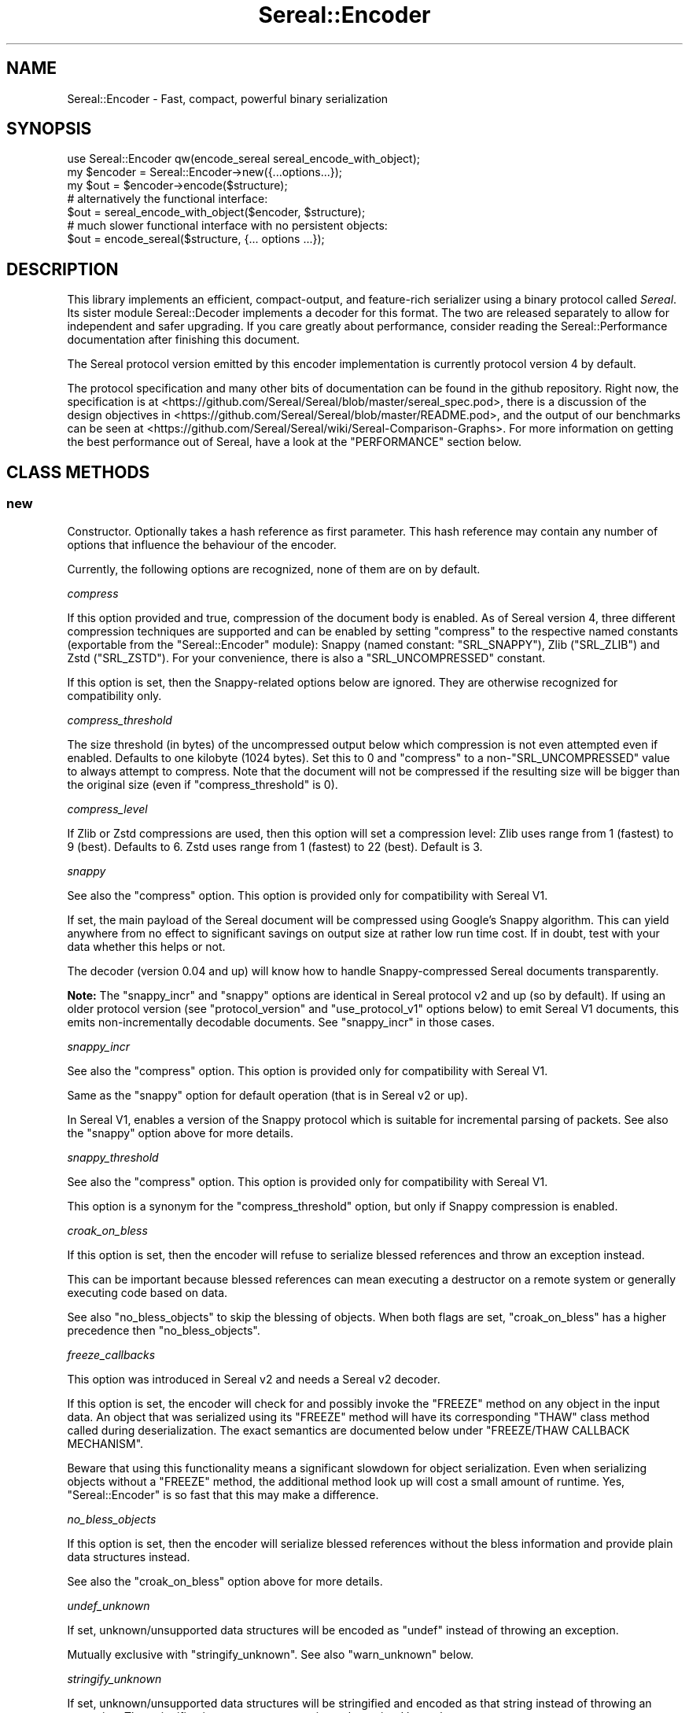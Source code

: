 .\" -*- mode: troff; coding: utf-8 -*-
.\" Automatically generated by Pod::Man 5.01 (Pod::Simple 3.43)
.\"
.\" Standard preamble:
.\" ========================================================================
.de Sp \" Vertical space (when we can't use .PP)
.if t .sp .5v
.if n .sp
..
.de Vb \" Begin verbatim text
.ft CW
.nf
.ne \\$1
..
.de Ve \" End verbatim text
.ft R
.fi
..
.\" \*(C` and \*(C' are quotes in nroff, nothing in troff, for use with C<>.
.ie n \{\
.    ds C` ""
.    ds C' ""
'br\}
.el\{\
.    ds C`
.    ds C'
'br\}
.\"
.\" Escape single quotes in literal strings from groff's Unicode transform.
.ie \n(.g .ds Aq \(aq
.el       .ds Aq '
.\"
.\" If the F register is >0, we'll generate index entries on stderr for
.\" titles (.TH), headers (.SH), subsections (.SS), items (.Ip), and index
.\" entries marked with X<> in POD.  Of course, you'll have to process the
.\" output yourself in some meaningful fashion.
.\"
.\" Avoid warning from groff about undefined register 'F'.
.de IX
..
.nr rF 0
.if \n(.g .if rF .nr rF 1
.if (\n(rF:(\n(.g==0)) \{\
.    if \nF \{\
.        de IX
.        tm Index:\\$1\t\\n%\t"\\$2"
..
.        if !\nF==2 \{\
.            nr % 0
.            nr F 2
.        \}
.    \}
.\}
.rr rF
.\" ========================================================================
.\"
.IX Title "Sereal::Encoder 3pm"
.TH Sereal::Encoder 3pm 2023-04-19 "perl v5.38.2" "User Contributed Perl Documentation"
.\" For nroff, turn off justification.  Always turn off hyphenation; it makes
.\" way too many mistakes in technical documents.
.if n .ad l
.nh
.SH NAME
Sereal::Encoder \- Fast, compact, powerful binary serialization
.SH SYNOPSIS
.IX Header "SYNOPSIS"
.Vb 1
\&  use Sereal::Encoder qw(encode_sereal sereal_encode_with_object);
\&
\&  my $encoder = Sereal::Encoder\->new({...options...});
\&  my $out = $encoder\->encode($structure);
\&
\&  # alternatively the functional interface:
\&  $out = sereal_encode_with_object($encoder, $structure);
\&
\&  # much slower functional interface with no persistent objects:
\&  $out = encode_sereal($structure, {... options ...});
.Ve
.SH DESCRIPTION
.IX Header "DESCRIPTION"
This library implements an efficient, compact-output, and feature-rich
serializer using a binary protocol called \fISereal\fR.
Its sister module Sereal::Decoder implements a decoder for this format.
The two are released separately to allow for independent and safer upgrading.
If you care greatly about performance, consider reading the Sereal::Performance
documentation after finishing this document.
.PP
The Sereal protocol version emitted by this encoder implementation is currently
protocol version 4 by default.
.PP
The protocol specification and many other bits of documentation
can be found in the github repository. Right now, the specification is at
<https://github.com/Sereal/Sereal/blob/master/sereal_spec.pod>,
there is a discussion of the design objectives in
<https://github.com/Sereal/Sereal/blob/master/README.pod>, and the output
of our benchmarks can be seen at
<https://github.com/Sereal/Sereal/wiki/Sereal\-Comparison\-Graphs>.
For more information on getting the best performance out of Sereal, have a look
at the "PERFORMANCE" section below.
.SH "CLASS METHODS"
.IX Header "CLASS METHODS"
.SS new
.IX Subsection "new"
Constructor. Optionally takes a hash reference as first parameter. This hash
reference may contain any number of options that influence the behaviour of the
encoder.
.PP
Currently, the following options are recognized, none of them are on
by default.
.PP
\fIcompress\fR
.IX Subsection "compress"
.PP
If this option provided and true, compression of the document body is enabled.
As of Sereal version 4, three different compression techniques are supported
and can be enabled by setting \f(CW\*(C`compress\*(C'\fR to the respective named
constants (exportable from the \f(CW\*(C`Sereal::Encoder\*(C'\fR module):
Snappy (named constant: \f(CW\*(C`SRL_SNAPPY\*(C'\fR), Zlib (\f(CW\*(C`SRL_ZLIB\*(C'\fR) and Zstd (\f(CW\*(C`SRL_ZSTD\*(C'\fR).
For your convenience, there is also a \f(CW\*(C`SRL_UNCOMPRESSED\*(C'\fR
constant.
.PP
If this option is set, then the Snappy-related options below
are ignored. They are otherwise recognized for compatibility only.
.PP
\fIcompress_threshold\fR
.IX Subsection "compress_threshold"
.PP
The size threshold (in bytes) of the uncompressed output below which
compression is not even attempted even if enabled.
Defaults to one kilobyte (1024 bytes). Set this to 0 and \f(CW\*(C`compress\*(C'\fR to
a non\-\f(CW\*(C`SRL_UNCOMPRESSED\*(C'\fR value to always attempt to compress.
Note that the document will not be compressed if the resulting size
will be bigger than the original size (even if \f(CW\*(C`compress_threshold\*(C'\fR is 0).
.PP
\fIcompress_level\fR
.IX Subsection "compress_level"
.PP
If Zlib or Zstd compressions are used, then this option will set a compression
level: Zlib uses range from 1 (fastest) to 9 (best). Defaults to 6. Zstd uses
range from 1 (fastest) to 22 (best). Default is 3.
.PP
\fIsnappy\fR
.IX Subsection "snappy"
.PP
See also the \f(CW\*(C`compress\*(C'\fR option. This option is provided only for
compatibility with Sereal V1.
.PP
If set, the main payload of the Sereal document will be compressed using
Google's Snappy algorithm. This can yield anywhere from no effect
to significant savings on output size at rather low run time cost.
If in doubt, test with your data whether this helps or not.
.PP
The decoder (version 0.04 and up) will know how to handle Snappy-compressed
Sereal documents transparently.
.PP
\&\fBNote:\fR The \f(CW\*(C`snappy_incr\*(C'\fR and \f(CW\*(C`snappy\*(C'\fR options are identical in
Sereal protocol v2 and up (so by default). If using an older protocol version
(see \f(CW\*(C`protocol_version\*(C'\fR and \f(CW\*(C`use_protocol_v1\*(C'\fR options below)
to emit Sereal V1 documents, this emits non-incrementally decodable
documents. See \f(CW\*(C`snappy_incr\*(C'\fR in those cases.
.PP
\fIsnappy_incr\fR
.IX Subsection "snappy_incr"
.PP
See also the \f(CW\*(C`compress\*(C'\fR option. This option is provided only for
compatibility with Sereal V1.
.PP
Same as the \f(CW\*(C`snappy\*(C'\fR option for default operation (that is in Sereal v2 or up).
.PP
In Sereal V1, enables a version of the Snappy protocol which is suitable for
incremental parsing of packets. See also the \f(CW\*(C`snappy\*(C'\fR option above for
more details.
.PP
\fIsnappy_threshold\fR
.IX Subsection "snappy_threshold"
.PP
See also the \f(CW\*(C`compress\*(C'\fR option. This option is provided only for
compatibility with Sereal V1.
.PP
This option is a synonym for the \f(CW\*(C`compress_threshold\*(C'\fR option,
but only if Snappy compression is enabled.
.PP
\fIcroak_on_bless\fR
.IX Subsection "croak_on_bless"
.PP
If this option is set, then the encoder will refuse to serialize blessed
references and throw an exception instead.
.PP
This can be important because blessed references can mean executing
a destructor on a remote system or generally executing code based on
data.
.PP
See also \f(CW\*(C`no_bless_objects\*(C'\fR to skip the blessing of objects.
When both flags are set, \f(CW\*(C`croak_on_bless\*(C'\fR has a higher precedence then
\&\f(CW\*(C`no_bless_objects\*(C'\fR.
.PP
\fIfreeze_callbacks\fR
.IX Subsection "freeze_callbacks"
.PP
This option was introduced in Sereal v2 and needs a Sereal v2 decoder.
.PP
If this option is set, the encoder will check for and possibly invoke
the \f(CW\*(C`FREEZE\*(C'\fR method on any object in the input data. An object that
was serialized using its \f(CW\*(C`FREEZE\*(C'\fR method will have its corresponding
\&\f(CW\*(C`THAW\*(C'\fR class method called during deserialization. The exact semantics
are documented below under "FREEZE/THAW CALLBACK MECHANISM".
.PP
Beware that using this functionality means a significant slowdown for
object serialization. Even when serializing objects without a \f(CW\*(C`FREEZE\*(C'\fR
method, the additional method look up will cost a small amount of runtime.
Yes, \f(CW\*(C`Sereal::Encoder\*(C'\fR is so fast that this may make a difference.
.PP
\fIno_bless_objects\fR
.IX Subsection "no_bless_objects"
.PP
If this option is set, then the encoder will serialize blessed references
without the bless information and provide plain data structures instead.
.PP
See also the \f(CW\*(C`croak_on_bless\*(C'\fR option above for more details.
.PP
\fIundef_unknown\fR
.IX Subsection "undef_unknown"
.PP
If set, unknown/unsupported data structures will be encoded as \f(CW\*(C`undef\*(C'\fR
instead of throwing an exception.
.PP
Mutually exclusive with \f(CW\*(C`stringify_unknown\*(C'\fR.
See also \f(CW\*(C`warn_unknown\*(C'\fR below.
.PP
\fIstringify_unknown\fR
.IX Subsection "stringify_unknown"
.PP
If set, unknown/unsupported data structures will be stringified and
encoded as that string instead of throwing an exception. The
stringification may cause a warning to be emitted by perl.
.PP
Mutually exclusive with \f(CW\*(C`undef_unknown\*(C'\fR.
See also \f(CW\*(C`warn_unknown\*(C'\fR below.
.PP
\fIwarn_unknown\fR
.IX Subsection "warn_unknown"
.PP
Only has an effect if \f(CW\*(C`undef_unknown\*(C'\fR or \f(CW\*(C`stringify_unknown\*(C'\fR
are enabled.
.PP
If set to a positive integer,
any unknown/unsupported data structure encountered will emit a
warning. If set to a negative integer, it will warn for unsupported
data structures just the same as for a positive value with one
exception: For blessed, unsupported items that have string overloading,
we silently stringify without warning.
.PP
\fImax_recursion_depth\fR
.IX Subsection "max_recursion_depth"
.PP
\&\f(CW\*(C`Sereal::Encoder\*(C'\fR is recursive. If you pass it a Perl data structure
that is deeply nested, it will eventually exhaust the C stack. Therefore,
there is a limit on the depth of recursion that is accepted. It defaults
to 10000 nested calls. You may choose to override this value with the
\&\f(CW\*(C`max_recursion_depth\*(C'\fR option. Beware that setting it too high can
cause hard crashes, so only do that if you \fBKNOW\fR that it is safe to
do so.
.PP
Do note that the setting is somewhat approximate. Setting it to 10000 may break at
somewhere between 9997 and 10003 nested structures depending on their types.
.PP
\fIcanonical\fR
.IX Subsection "canonical"
.PP
Enable all options which are related to producing canonical output, so that
two strucutures with similar contents produce the same serialized form.
.PP
See the caveats elsewhere in this document about producing canonical output.
.PP
Currently sets the default for the following parameters: \f(CW\*(C`canonical_refs\*(C'\fR
and \f(CW\*(C`sort_keys\*(C'\fR. If the option is explicitly set then this setting is ignored.
More options may be added in the future.
.PP
You are warned that use of this option may incur additional performance penalties
in a future release by enabling other options than those listed here.
.PP
\fIcanonical_refs\fR
.IX Subsection "canonical_refs"
.PP
Normally \f(CW\*(C`Sereal::Encoder\*(C'\fR will ARRAYREF and HASHREF tags when the item contains
less than 16 items, and and is not referenced more than once. This flag will
override this optimization and use a standard REFN ARRAY style tag output. This
is primarily useful for producing canonical output and for testing Sereal itself.
.PP
See "CANONICAL REPRESENTATION" for why you might want to use this, and
for the various caveats involved.
.PP
\fIsort_keys\fR
.IX Subsection "sort_keys"
.PP
Normally \f(CW\*(C`Sereal::Encoder\*(C'\fR will output hashes in whatever order is convenient,
generally that used by perl to actually store the hash, or whatever order
was returned by a tied hash.
.PP
If this option is enabled then the Encoder will sort the keys before outputting
them. It uses more memory, and is quite a bit slower than the default.
.PP
Generally speaking this should mean that a hash and a copy should produce the
same output. Nevertheless the user is warned that Perl has a way of "morphing"
variables on use, and some of its rules are a little arcane (for instance utf8
keys), and so two hashes that might appear to be the same might still produce
different output as far as Sereal is concerned.
.PP
As of 3.006_007 (prerelease candidate for 3.007) the sort order has been changed
to the following: order by length of keys (in bytes) ascending, then by byte
order of the raw underlying string, then by utf8ness, with non\-utf8 first. This
order was chosen because it is the most efficient to implement, both in terms
of memory and time. This sort order is enabled when sort_keys is set to 1.
.PP
You may also produce output in Perl "cmp" order, by setting sort_keys to 2.
And for backwards compatibility you may also produce output in reverse Perl
"cmp" order by setting sort_keys to 3. Prior to 3.006_007 this was the
only sort order possible, although it was not explicitly defined what it was.
.PP
Note that comparatively speaking both of the "cmp" sort orders are slow and
memory inefficient. Unless you have a really good reason stick to the default
which is fast and as lean as possible.
.PP
Unless you are concerned with "cross process canonical representation" then
it doesn't matter what option you choose.
.PP
See "CANONICAL REPRESENTATION" for why you might want to use this, and
for the various caveats involved.
.PP
\fIno_shared_hashkeys\fR
.IX Subsection "no_shared_hashkeys"
.PP
When the \f(CW\*(C`no_shared_hashkeys\*(C'\fR option is set to a true value, then
the encoder will disable the detection and elimination of repeated hash
keys. This only has an effect for serializing structures containing hashes.
By skipping the detection of repeated hash keys, performance goes up a bit,
but the size of the output can potentially be much larger.
.PP
Do not disable this unless you have a reason to.
.PP
\fIdedupe_strings\fR
.IX Subsection "dedupe_strings"
.PP
If this is option is enabled/true then Sereal will use a hash to encode duplicates
of strings during serialization efficiently using (internal) backreferences. This
has a performance and memory penalty during encoding so it defaults to off.
On the other hand, data structures with many duplicated strings will see a
significant reduction in the size of the encoded form. Currently only strings
longer than 3 characters will be deduped, however this may change in the future.
.PP
Note that Sereal will perform certain types of deduping automatically even
without this option. In particular class names and hash keys (see also the
\&\f(CW\*(C`no_shared_hashkeys\*(C'\fR setting) are deduped
regardless of this option. Only enable this if you have good reason to
believe that there are many duplicated strings as values in your data
structure.
.PP
Use of this option does not require an upgraded decoder (this option was added in
Sereal::Encoder 0.32). The deduping
is performed in such a way that older decoders should handle it just fine.
In other words, the output of a Sereal \fBdecoder\fR should not depend on
whether this option was used during \fBencoding\fR. See also below:
\&\fIaliased_dedupe_strings\fR.
.PP
\fIaliased_dedupe_strings\fR
.IX Subsection "aliased_dedupe_strings"
.PP
This is an advanced option that should be used only after fully understanding
its ramifications.
.PP
This option enables a mode of operation that is similar to \fIdedupe_strings\fR
and if both options are set, \fIaliased_dedupe_strings\fR takes precedence.
.PP
The behaviour of \fIaliased_dedupe_strings\fR differs from \fIdedupe_strings\fR
in that the duplicate occurrences of strings are emitted as Perl language
level \fBaliases\fR instead of as Sereal-internal backreferences. This means
that using this option actually produces a different output data structure
when decoding. The upshot is that with this option, the application
using (decoding) the data may save a lot of memory in some situations
but at the cost of potential action at a distance due to the aliasing.
.PP
\&\fIBeware:\fR The test suite currently does not cover this option as well as it
probably should. Patches welcome.
.PP
\fIuse_standard_double\fR
.IX Subsection "use_standard_double"
.PP
This option can be used to force Perls built with uselongdouble or quadmath
to use DOUBLE instead of the native floating point. This can be helpful
interoperating with Perls which do not support larger sized floats. Note
that "uselongdouble" means different things in different places, so this
option may be helpful for such builds. We do not enable this option by default
for backwards compatibility reasons, and because doing so would lose precision.
.PP
\fIprotocol_version\fR
.IX Subsection "protocol_version"
.PP
Specifies the version of the Sereal protocol to emit. Valid are integers
between 1 and the current version. If not specified, the most recent protocol
version will be used. See also \f(CW\*(C`use_protocol_v1\*(C'\fR:
.PP
It is strongly advised to use the latest protocol version outside of
migration periods.
.PP
\fIuse_protocol_v1\fR
.IX Subsection "use_protocol_v1"
.PP
This option is deprecated in favour of the \f(CW\*(C`protocol_version\*(C'\fR option (see
above).
.PP
If set, the encoder will emit Sereal documents following protocol version 1.
This is strongly discouraged except for temporary
compatibility/migration purposes.
.SH "INSTANCE METHODS"
.IX Header "INSTANCE METHODS"
.SS encode
.IX Subsection "encode"
Given a Perl data structure, serializes that data structure and returns a
binary string that can be turned back into the original data structure by
Sereal::Decoder. The method expects a data structure to serialize as first
argument, optionally followed by a header data structure.
.PP
A header is intended for embedding small amounts of meta data, such as routing
information, in a document that allows users to avoid deserializing main body
needlessly.
.SS encode_to_file
.IX Subsection "encode_to_file"
.Vb 2
\&    Sereal::Encoder\->encode_to_file($file,$data,$append);
\&    $encoder\->encode_to_file($file,$data,$append);
.Ve
.PP
Encode the data specified and write it the named file.
If \f(CW$append\fR is true then the written data is appended to any
existing data, otherwise any existing data will be overwritten.
Dies if any errors occur during writing the encoded data.
.SH "EXPORTABLE FUNCTIONS"
.IX Header "EXPORTABLE FUNCTIONS"
.SS sereal_encode_with_object
.IX Subsection "sereal_encode_with_object"
The functional interface that is equivalent to using \f(CW\*(C`encode\*(C'\fR. Takes an
encoder object reference as first argument, followed by a data structure
and optional header to serialize.
.PP
This functional interface is marginally faster than the OO interface
since it avoids method resolution overhead and, on sufficiently modern
Perl versions, can usually avoid subroutine call overhead.
.SS encode_sereal
.IX Subsection "encode_sereal"
The functional interface that is equivalent to using \f(CW\*(C`new\*(C'\fR and \f(CW\*(C`encode\*(C'\fR.
Expects a data structure to serialize as first argument, optionally followed
by a hash reference of options (see documentation for \f(CWnew()\fR).
.PP
This function cannot be used for encoding a data structure with a header.
See \f(CW\*(C`encode_sereal_with_header_data\*(C'\fR.
.PP
This functional interface is significantly slower than the OO interface since
it cannot reuse the encoder object.
.SS encode_sereal_with_header_data
.IX Subsection "encode_sereal_with_header_data"
The functional interface that is equivalent to using \f(CW\*(C`new\*(C'\fR and \f(CW\*(C`encode\*(C'\fR.
Expects a data structure and a header to serialize as first and second arguments,
optionally followed by a hash reference of options (see documentation for \f(CWnew()\fR).
.PP
This functional interface is significantly slower than the OO interface since
it cannot reuse the encoder object.
.SH PERFORMANCE
.IX Header "PERFORMANCE"
See Sereal::Performance for detailed considerations on performance
tuning. Let it just be said that:
.PP
\&\fBIf you care about performance at all, then use "sereal_encode_with_object" or the
OO interface instead of "encode_sereal". It's a significant difference
in performance if you are serializing small data structures.\fR
.PP
The exact performance in time and space depends heavily on the data structure
to be serialized. Often there is a trade-off between space and time. If in doubt,
do your own testing and most importantly ALWAYS TEST WITH REAL DATA. If you
care purely about speed at the expense of output size, you can use the
\&\f(CW\*(C`no_shared_hashkeys\*(C'\fR option for a small speed-up. If you need smaller output at
the cost of higher CPU load and more memory used during encoding/decoding,
try the \f(CW\*(C`dedupe_strings\*(C'\fR option and enable Snappy compression.
.PP
For ready-made comparison scripts, see the
\&\fIauthor_tools/bench.pl\fR and \fIauthor_tools/dbench.pl\fR programs that are part
of this distribution. Suffice to say that this library is easily competitive
in both time and space efficiency with the best alternatives.
.SH "FREEZE/THAW CALLBACK MECHANISM"
.IX Header "FREEZE/THAW CALLBACK MECHANISM"
Some objects do not lend themselves naturally to naive perl
datastructure level serialization. For instance XS code might use a
hidden structure that would not get serialized, or an object may contain
volatile data like a filehandle that would not be reconstituted
properly. To support cases like this \f(CW\*(C`Sereal\*(C'\fR supports a FREEZE and
THAW api. When objects are serialized their FREEZE method is asked for a
replacement representation, and when objects are deserialized their THAW
method is asked to convert that replacement back to something useful.
.PP
This mechanism is enabled using the \f(CW\*(C`freeze_callbacks\*(C'\fR option of the encoder.
It is inspired by the equivalent mechanism in CBOR::XS. The general mechanism
is documented in the \fIA GENERIC OBJECT SERIALIATION PROTOCOL\fR section of
Types::Serialiser. Similar to CBOR using \f(CW\*(C`CBOR\*(C'\fR, Sereal uses the string
\&\f(CW\*(C`Sereal\*(C'\fR as a serializer identifier for the callbacks.
.PP
Here is a contrived example of a class implementing the \f(CW\*(C`FREEZE\*(C'\fR / \f(CW\*(C`THAW\*(C'\fR mechanism.
.PP
.Vb 2
\&  package
\&    File;
\&
\&  use Moo;
\&
\&  has \*(Aqpath\*(Aq => (is => \*(Aqro\*(Aq);
\&  has \*(Aqfh\*(Aq => (is => \*(Aqrw\*(Aq);
\&
\&  # open file handle if necessary and return it
\&  sub get_fh {
\&    my $self = shift;
\&    # This could also be done with fancier Moo(se) syntax
\&    my $fh = $self\->fh;
\&    if (not $fh) {
\&      open $fh, "<", $self\->path or die $!;
\&      $self\->fh($fh);
\&    }
\&    return $fh;
\&  }
\&
\&  sub FREEZE {
\&    my ($self, $serializer) = @_;
\&    # Could switch on $serializer here: JSON, CBOR, Sereal, ...
\&    # But this case is so simple that it will work with ALL of them.
\&    # Do not try to serialize our file handle! Path will be enough
\&    # to recreate.
\&    return $self\->path;
\&  }
\&
\&  sub THAW {
\&    my ($class, $serializer, $data) = @_;
\&    # Turn back into object.
\&    return $class\->new(path => $data);
\&  }
.Ve
.PP
Why is the \f(CW\*(C`FREEZE\*(C'\fR/\f(CW\*(C`THAW\*(C'\fR mechanism important here? Our contrived \f(CW\*(C`File\*(C'\fR
class may contain a file handle which can't be serialized. So \f(CW\*(C`FREEZE\*(C'\fR not
only returns just the path (which is more compact than encoding the actual
object contents), but it strips the file handle which can be lazily reopened
on the other side of the serialization/deserialization pipe.
But this example also shows that a naive implementation can easily end up
with subtle bugs. A file handle itself has state (position in file, etc).
Thus the deserialization in the above example won't accurately reproduce
the original state. It can't, of course, if it's deserialized in a different
environment anyway.
.SH THREAD-SAFETY
.IX Header "THREAD-SAFETY"
\&\f(CW\*(C`Sereal::Encoder\*(C'\fR is thread-safe on Perl's 5.8.7 and higher. This means
"thread-safe" in the sense that if you create a new thread, all
\&\f(CW\*(C`Sereal::Encoder\*(C'\fR objects will become a reference to undef in the new
thread. This might change in a future release to become a full clone
of the encoder object.
.SH "CANONICAL REPRESENTATION"
.IX Header "CANONICAL REPRESENTATION"
You might want to compare two data structures by comparing their serialized
byte strings.  For that to work reliably the serialization must take extra
steps to ensure that identical data structures are encoded into identical
serialized byte strings (a so-called "canonical representation").
.PP
Unfortunately in Perl there is no such thing as a "canonical representation".
Most people are interested in "structural equivalence" but even that is less
well defined than most people think. For instance in the following example:
.PP
.Vb 5
\&    my $array1= [ 0, 0 ];
\&    my $array2= do {
\&        my $zero= 0;
\&        sub{ \e@_ }\->($zero,$zero);
\&    };
.Ve
.PP
the question of whether \f(CW$array1\fR is structurally equivalent to \f(CW$array2\fR
is a subjective one. Sereal for instance would \fBNOT\fR consider them
equivalent but \f(CW\*(C`Test::Deep\*(C'\fR would.  There are many examples of this in
Perl. Simply stringifying a number technically changes the scalar. Storable
would notice this, but Sereal generally would not.
.PP
Despite this as of 3.002 the Sereal encoder supports a "canonical" option
which will make a "best effort" attempt at producing a canonical
representation of a data structure.  This mode is actually a combination of
several other modes which may also be enabled independently, and as and when
we add new options to the encoder that would assist in this regard then
the \f(CW\*(C`canonical\*(C'\fR will also enable them. These options may come with a
performance penalty so care should be taken to read the Changes file and
test the performance implications when upgrading a system that uses this
option.
.PP
It is important to note that using canonical representation to determine
if two data structures are different is subject to false-positives. If
two Sereal encodings are identical you can generally assume that the
two data structures are functionally equivalent from the point of view of
normal Perl code (XS code might disagree). However if two Sereal
encodings differ the data structures may actually be functionally
equivalent.  In practice it seems the the false-positive rate is low,
but your milage may vary.
.PP
Some of the issues with producing a true canonical representation are
outlined below:
.IP "Sereal doesn't order the hash keys by default." 4
.IX Item "Sereal doesn't order the hash keys by default."
This can be enabled via the \f(CW\*(C`sort_keys\*(C'\fR, which is itself enabled by
\&\f(CW\*(C`canonical\*(C'\fR option.
.IP "Sereal output is sensitive to refcounts" 4
.IX Item "Sereal output is sensitive to refcounts"
This can be somewhat mitigated by the use of \f(CW\*(C`canonical_refs\*(C'\fR, see above.
.IP "There are multiple valid Sereal documents that you can produce for the same Perl data structure." 4
.IX Item "There are multiple valid Sereal documents that you can produce for the same Perl data structure."
Just sorting hash keys is not enough.  Some of the reasons
are outlined below. These issues are especially relevant when considering
language interoperability.
.RS 4
.IP "PAD bytes" 4
.IX Item "PAD bytes"
A trivial example is PAD bytes which
mean nothing and are skipped. They mostly exist for encoder optimizations to
prevent certain nasty backtracking situations from becoming O(n) at the cost of
one byte of output. An explicit canonical mode would have to outlaw them (or
add more of them) and thus require a much more complicated implementation of
refcount/weakref handing in the encoder while at the same time causing some
operations to go from O(1) to a full memcpy of everything after the point of
where we backtracked to. Nasty.
.IP "COPY tag" 4
.IX Item "COPY tag"
Another example is COPY. The COPY tag indicates that the next element is an
identical copy of a previous element (which is itself forbidden from including
COPY's other than for class names). COPY is purely internal. The Perl/XS
implementation uses it to share hash keys and class names. One could use it for
other strings (theoretically), but doesn't for time-efficiency reasons. We'd
have to outlaw the use of this (significant) optimization of canonicalization.
.IP "REF representation" 4
.IX Item "REF representation"
Sereal represents a reference to an array as a sequence of
tags which, in its simplest form, reads \fIREF, ARRAY \fR\f(CI$array_length\fR\fI TAG1 TAG2 ...\fR.
The separation of "REF" and "ARRAY" is necessary to properly implement all of
Perl's referencing and aliasing semantics correctly. Quite frequently, however,
your array is only referenced once and plainly so. If it's also at most 15 elements
long, Sereal optimizes all of the "REF" and "ARRAY" tags, as well as the length
into a special one byte ARRAYREF tag. This is a very significant optimization
for common cases. This, however, does mean that most arrays up to 15 elements
could be represented in two different, yet perfectly valid forms. ARRAYREF would
have to be outlawed for a properly canonical form. The exact same logic
applies to HASH vs. HASHREF. This behavior can be overridden by the
\&\f(CW\*(C`canonical_refs\*(C'\fR option, which disables use of HASHREF and ARRAYREF.
.IP "Numeric representation" 4
.IX Item "Numeric representation"
Similar to how Sereal can represent arrays and hashes in a full and a compact
form. For small integers (between \-16 and +15 inclusive), Sereal emits only
one byte including the encoding of the type of data. For larger integers,
it can use either variants (positive only) or zigzag encoding, which can also
represent negative numbers. For a canonical mode, the space optimizations
would have to be turned off and it would have to be explicitly specified
whether variant or zigzag encoding is to be used for encoding positive
integers.
.Sp
Perl may choose to retain multiple representations of a scalar. Specifically,
it can convert integers, floating point numbers, and strings on the fly and
will aggressively cache the results. Normally, it remembers which of the
representations can be considered canonical, that means, which can be used
to recreate the others reliably. For example, \f(CW0\fR and \f(CW"0"\fR
can both be considered canonical since they naturally transform into each
other. Beyond intrinsic ambiguity, there are ways to
trick Perl into allowing a single scalar to have distinct string, integer,
and floating point representations that are all flagged as canonical, but can't
be transformed into each other. These are the so-called dualvars. Sereal
cannot represent dualvars (and that's a good thing).
.Sp
Floating point values can appear to be the same but serialize to different byte
strings due to insignificant 'noise' in the floating point representation. Sereal
supports different floating point precisions and will generally choose the most
compact that can represent your floating point number correctly.
.RE
.RS 4
.Sp
There's also a few cases where Sereal will produce different documents
for values that you might think are the same thing, because if you
e.g. compared them with \f(CW\*(C`eq\*(C'\fR or \f(CW\*(C`==\*(C'\fR in perl itself would think they
were equivalent. However for the purposes of serialization they're not
the same value.
.Sp
A good example of these cases is where Test::Deep and Sereal's
canonical mode differ. We have tests for some of these cases in
\&\fIt/030_canonical_vs_test_deep.t\fR. Here's the issues we've noticed so
far:
.IP "Sereal considers ASCII strings with the UTF\-8 flag to be different from the same string without the UTF\-8 flag" 4
.IX Item "Sereal considers ASCII strings with the UTF-8 flag to be different from the same string without the UTF-8 flag"
Consider:
.Sp
.Vb 1
\&    my $language_code = "en";
.Ve
.Sp
v.s.:
.Sp
.Vb 2
\&    my $language_code = "en";
\&    utf8::upgrade($en);
.Ve
.Sp
Sereal's canonical mode will encode these strings differently, as it
should, since the UTF\-8 flag will be passed along on interpolation.
.Sp
But this can be confusing if you're just getting some user-supplied
ASCII strings that you may inadvertently toggle the UTF\-8 flag on,
e.g. because you're comparing an ASCII value in a database to a value
submitted in a UTF\-8 web form.
.IP "Sereal will encode strings that look like numbers as strings, unless they've been used in numeric context" 4
.IX Item "Sereal will encode strings that look like numbers as strings, unless they've been used in numeric context"
I.e. these values will be encoded differently, respectively:
.Sp
.Vb 4
\&    my $IV_x = "12345";
\&    my $IV_y = "12345" + 0;
\&    my $NV_x = "12.345";
\&    my $NV_y = "12.345" + 0;
.Ve
.Sp
But as noted above something like Test::Deep will consider these to be
the same thing.
.RE
.RS 4
.Sp
We might produce certain aggressive flags to the canonical mode in the
future to deal with this. For the cases noted above some combination
of turning the UTF\-8 flag on on all strings, or stripping it from
strings that have it but are ASCII-only would "work", similarly we
could scan strings to see if they match \f(CWlooks_like_number()\fR and if
so numify them.
.Sp
This would produce output that either would be a lot bigger (having to
encode all numbers as strings), or would be more expensive to generate
(having to scan strings for numeric or non-ASCII context), and for
some cases like the UTF\-8 flag munging wouldn't be suitable for
general use outside of canonicialization.
.RE
.PP
Often, people don't actually care about "canonical" in the strict sense
required for real \fIidentity\fR checking. They just require a best-effort sort of
thing for caching. But it's a slippery slope!
.PP
In a nutshell, the \f(CW\*(C`canonical\*(C'\fR option may be sufficient for an application
which is simply serializing a cache key, and thus there's little harm in an
occasional false-negative, but think carefully before applying Sereal in other
use-cases.
.SH "KNOWN ISSUES"
.IX Header "KNOWN ISSUES"
.IP "Strings Or Numbers" 4
.IX Item "Strings Or Numbers"
Perl does not make a strong distinction between strings and numbers, and from
an internal point of view it can be difficult to tell what the "right"
representation is for a given variable.
.Sp
Sereal tries to not be lossy. So if it detects that the string value of a var,
and the numeric value are different it will generally round trip the *string*
value. This means that "special" strings often used in Perl function returns,
like "0 but true", and "0e0", will round trip in a way that their normal Perl
semantics are preserved. However this also means that "non canonical" values,
like " 100 ", which will numify as 100 without warnings, will round trip as
their string values.
.Sp
Perl also has some operators, the binary operators, ^, | and &, which do different
things depending on whether their arguments had been used in numeric context as
the following examples show:
.Sp
.Vb 2
\&    perl \-le\*(Aqmy $x="1"; $i=int($x); print unpack "H*", $x ^ "1"\*(Aq
\&    30
\&
\&    perl \-le\*(Aqmy $x="1"; print unpack "H*", $x ^ "1"\*(Aq
\&    00
\&
\&    perl \-le\*(Aqmy $x=" 1 "; $i=int($x); print unpack "H*", $x ^ "1"\*(Aq
\&    30
\&
\&    perl \-le\*(Aqmy $x=" 1 "; print unpack "H*", $x ^ "1"\*(Aq
\&    113120
.Ve
.Sp
Sereal currently cannot round trip this property properly.
.Sp
An extreme case of this problem is that of "dualvars", which can be created using
the \fBScalar::Util::dualvar()\fR function. This function allows one to create variables
which have string and integer values which are completely unrelated to each other.
Sereal currently will choose the *string* value when it detects these items.
.Sp
It is possible that a future release of the protocol will fix these issues.
.IP Booleans 4
.IX Item "Booleans"
As of Perl 5.36 and protocol version 5 Sereal now supports booleans. The new
tags SRL_HDR_YES and SRL_HDR_NO now represent perl bools, the old special
variables that SRL_HDR_TRUE and SRL_HDR_FALSE may still be generated, but beyond
being readonly these are equivalent to SRL_HDR_YES and SRL_HDR_NO.
.SH "BUGS, CONTACT AND SUPPORT"
.IX Header "BUGS, CONTACT AND SUPPORT"
For reporting bugs, please use the github bug tracker at
<http://github.com/Sereal/Sereal/issues>.
.PP
For support and discussion of Sereal, there are two Google Groups:
.PP
Announcements around Sereal (extremely low volume):
<https://groups.google.com/forum/?fromgroups#!forum/sereal\-announce>
.PP
Sereal development list:
<https://groups.google.com/forum/?fromgroups#!forum/sereal\-dev>
.SH "AUTHORS AND CONTRIBUTORS"
.IX Header "AUTHORS AND CONTRIBUTORS"
Yves Orton <demerphq@gmail.com>
.PP
Damian Gryski
.PP
Steffen Mueller <smueller@cpan.org>
.PP
Rafaël Garcia-Suarez
.PP
Ævar Arnfjörð Bjarmason <avar@cpan.org>
.PP
Tim Bunce
.PP
Daniel Dragan <bulkdd@cpan.org> (Windows support and bugfixes)
.PP
Zefram
.PP
Borislav Nikolov
.PP
Ivan Kruglov <ivan.kruglov@yahoo.com>
.PP
Some inspiration and code was taken from Marc Lehmann's
excellent JSON::XS module due to obvious overlap in
problem domain. Thank you!
.SH ACKNOWLEDGMENT
.IX Header "ACKNOWLEDGMENT"
This module was originally developed for Booking.com.
With approval from Booking.com, this module was generalized
and published on CPAN, for which the authors would like to express
their gratitude.
.SH "COPYRIGHT AND LICENSE"
.IX Header "COPYRIGHT AND LICENSE"
Copyright (C) 2012, 2013, 2014 by Steffen Mueller
Copyright (C) 2012, 2013, 2014 by Yves Orton
.PP
The license for the code in this distribution is the following,
with the exceptions listed below:
.PP
This library is free software; you can redistribute it and/or modify
it under the same terms as Perl itself.
.PP
Except portions taken from Marc Lehmann's code for the JSON::XS
module, which is licensed under the same terms as this module.
.PP
Also except the code for Snappy compression library, whose license
is reproduced below and which, to the best of our knowledge,
is compatible with this module's license. The license for the
enclosed Snappy code is:
.PP
.Vb 2
\&  Copyright 2011, Google Inc.
\&  All rights reserved.
\&
\&  Redistribution and use in source and binary forms, with or without
\&  modification, are permitted provided that the following conditions are
\&  met:
\&
\&    * Redistributions of source code must retain the above copyright
\&  notice, this list of conditions and the following disclaimer.
\&    * Redistributions in binary form must reproduce the above
\&  copyright notice, this list of conditions and the following disclaimer
\&  in the documentation and/or other materials provided with the
\&  distribution.
\&    * Neither the name of Google Inc. nor the names of its
\&  contributors may be used to endorse or promote products derived from
\&  this software without specific prior written permission.
\&
\&  THIS SOFTWARE IS PROVIDED BY THE COPYRIGHT HOLDERS AND CONTRIBUTORS
\&  "AS IS" AND ANY EXPRESS OR IMPLIED WARRANTIES, INCLUDING, BUT NOT
\&  LIMITED TO, THE IMPLIED WARRANTIES OF MERCHANTABILITY AND FITNESS FOR
\&  A PARTICULAR PURPOSE ARE DISCLAIMED. IN NO EVENT SHALL THE COPYRIGHT
\&  OWNER OR CONTRIBUTORS BE LIABLE FOR ANY DIRECT, INDIRECT, INCIDENTAL,
\&  SPECIAL, EXEMPLARY, OR CONSEQUENTIAL DAMAGES (INCLUDING, BUT NOT
\&  LIMITED TO, PROCUREMENT OF SUBSTITUTE GOODS OR SERVICES; LOSS OF USE,
\&  DATA, OR PROFITS; OR BUSINESS INTERRUPTION) HOWEVER CAUSED AND ON ANY
\&  THEORY OF LIABILITY, WHETHER IN CONTRACT, STRICT LIABILITY, OR TORT
\&  (INCLUDING NEGLIGENCE OR OTHERWISE) ARISING IN ANY WAY OUT OF THE USE
\&  OF THIS SOFTWARE, EVEN IF ADVISED OF THE POSSIBILITY OF SUCH DAMAGE.
.Ve
